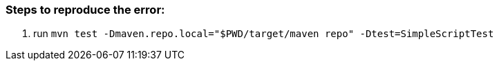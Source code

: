 === Steps to reproduce the error:
1. run `mvn test -Dmaven.repo.local="$PWD/target/maven repo" -Dtest=SimpleScriptTest`